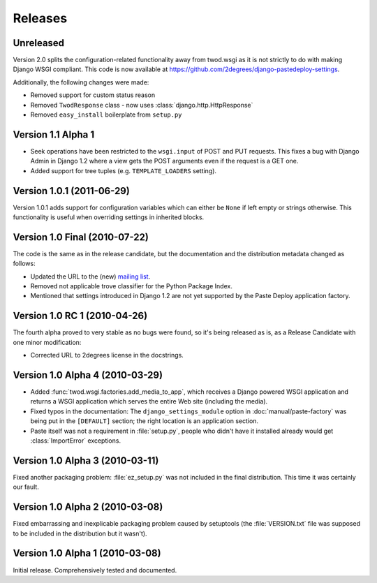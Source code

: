 ========
Releases
========

Unreleased
==========

Version 2.0 splits the configuration-related functionality away from twod.wsgi
as it is not strictly to do with making Django WSGI compliant. This code is now
available at https://github.com/2degrees/django-pastedeploy-settings.

Additionally, the following changes were made:

* Removed support for custom status reason
* Removed ``TwodResponse`` class - now uses :class:`django.http.HttpResponse`
* Removed ``easy_install`` boilerplate from ``setup.py``


Version 1.1 Alpha 1
===================

* Seek operations have been restricted to the ``wsgi.input`` of POST and PUT
  requests. This fixes a bug with Django Admin in Django 1.2 where a view
  gets the POST arguments even if the request is a GET one.
* Added support for tree tuples (e.g. ``TEMPLATE_LOADERS`` setting).


Version 1.0.1 (2011-06-29)
==========================

Version 1.0.1 adds support for configuration variables which can either be 
``None`` if left empty or strings otherwise. This functionality is useful when
overriding settings in inherited blocks.


Version 1.0 Final (2010-07-22)
==============================

The code is the same as in the release candidate, but the documentation and
the distribution metadata changed as follows:

* Updated the URL to the (new) `mailing list
  <http://groups.google.com/group/2degrees-floss>`_.
* Removed not applicable trove classifier for the Python Package Index.
* Mentioned that settings introduced in Django 1.2 are not yet supported by
  the Paste Deploy application factory.


Version 1.0 RC 1 (2010-04-26)
=============================

The fourth alpha proved to very stable as no bugs were found, so it's being
released as is, as a Release Candidate with one minor modification: 

* Corrected URL to 2degrees license in the docstrings.


Version 1.0 Alpha 4 (2010-03-29)
================================

* Added :func:`twod.wsgi.factories.add_media_to_app`, which receives a Django
  powered WSGI application and returns a WSGI application which serves the
  entire Web site (including the media).
* Fixed typos in the documentation: The ``django_settings_module`` option in
  :doc:`manual/paste-factory` was being put in the ``[DEFAULT]`` section;
  the right location is an application section.
* Paste itself was not a requirement in :file:`setup.py`, people who didn't
  have it installed already would get :class:`ImportError` exceptions.


Version 1.0 Alpha 3 (2010-03-11)
================================

Fixed another packaging problem: :file:`ez_setup.py` was not included in the
final distribution. This time it was certainly our fault.


Version 1.0 Alpha 2 (2010-03-08)
================================

Fixed embarrassing and inexplicable packaging problem caused by setuptools
(the :file:`VERSION.txt` file was supposed to be included in the distribution
but it wasn't).


Version 1.0 Alpha 1 (2010-03-08)
================================

Initial release. Comprehensively tested and documented.
